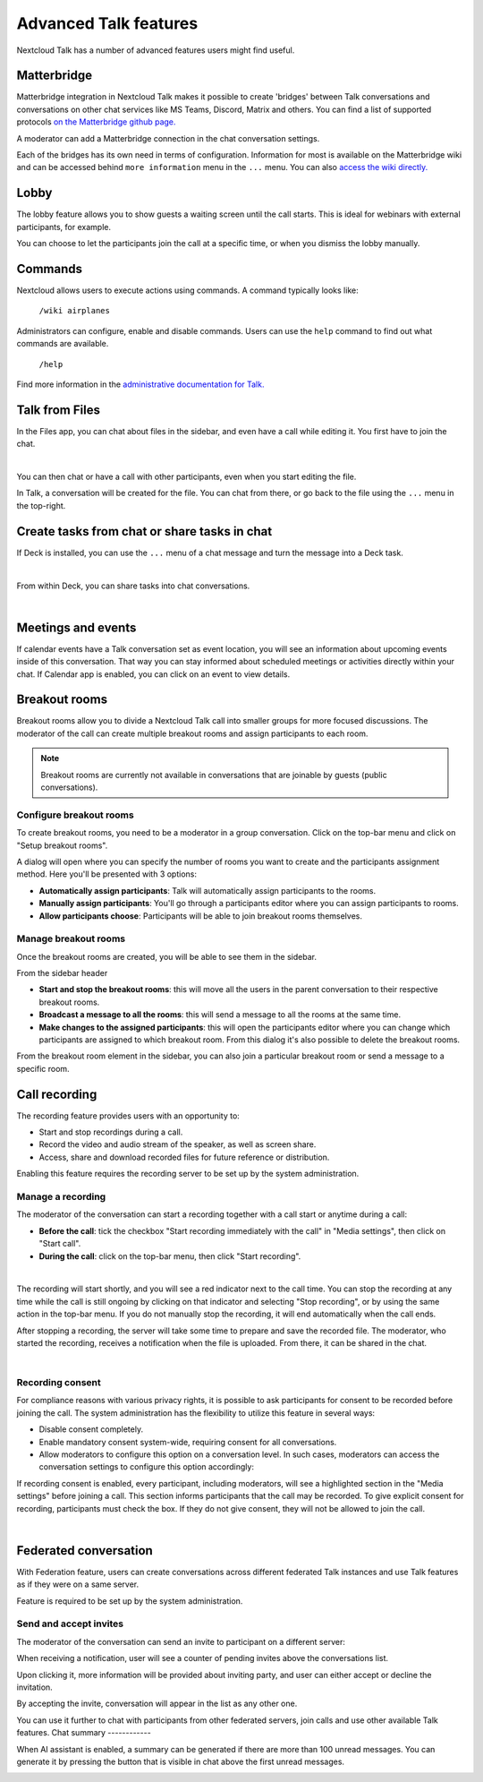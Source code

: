 Advanced Talk features
======================

Nextcloud Talk has a number of advanced features users might find useful.

Matterbridge
------------

Matterbridge integration in Nextcloud Talk makes it possible to create 'bridges' between Talk conversations and conversations on other chat services like MS Teams, Discord, Matrix and others. You can find a list of supported protocols `on the Matterbridge github page. <https://github.com/42wim/matterbridge#features>`_

A moderator can add a Matterbridge connection in the chat conversation settings.

.. image:: images/matterbridge-settings.png
    :width: 700px

Each of the bridges has its own need in terms of configuration. Information for most is available on the Matterbridge wiki and can be accessed behind ``more information`` menu in the ``...`` menu. You can also `access the wiki directly. <https://github.com/42wim/matterbridge/wiki>`_

Lobby
-----

The lobby feature allows you to show guests a waiting screen until the call starts. This is ideal for webinars with external participants, for example.

.. image:: images/lobby-in-talk.png
    :width: 600px

You can choose to let the participants join the call at a specific time, or when you dismiss the lobby manually.

Commands
--------

Nextcloud allows users to execute actions using commands. A command typically looks like:

    ``/wiki airplanes``

Administrators can configure, enable and disable commands. Users can use the ``help`` command to find out what commands are available.

    ``/help``

.. image:: images/command-help.png
    :width: 600px

Find more information in the `administrative documentation for Talk. <https://nextcloud-talk.readthedocs.io/en/stable/commands/>`_

Talk from Files
---------------

In the Files app, you can chat about files in the sidebar, and even have a call while editing it. You first have to join the chat.

.. image:: images/join-chat.png
    :width: 500px

|

.. image:: images/sidebar-chat.png
    :width: 500px

You can then chat or have a call with other participants, even when you start editing the file.

.. image:: images/text-and-talk.png
    :width: 700px

In Talk, a conversation will be created for the file. You can chat from there, or go back to the file using the ``...`` menu in the top-right.

.. image:: images/file-room.png
    :width: 400px

Create tasks from chat or share tasks in chat
---------------------------------------------

If Deck is installed, you can use the ``...`` menu of a chat message and turn the message into a Deck task.

.. image:: images/deck-talk-create-card-menu.png
    :width: 500px

|

.. image:: images/deck-talk-create-card-dialog.png
    :width: 400px

From within Deck, you can share tasks into chat conversations.

.. image:: images/deck-talk-share-card-to-chat-menu.png
    :width: 400px

|

.. image:: images/deck-talk-share-card-to-chat-in-talk.png
    :width: 600px

Meetings and events
--------------------

If calendar events have a Talk conversation set as event location, you will see an information about upcoming events inside of this conversation.
That way you can stay informed about scheduled meetings or activities directly within your chat.
If Calendar app is enabled, you can click on an event to view details.

.. image:: images/events-upcoming.png
    :width: 400px

Breakout rooms
--------------
Breakout rooms allow you to divide a Nextcloud Talk call into smaller groups for more focused discussions. The moderator
of the call can create multiple breakout rooms and assign participants to each room.

.. note:: Breakout rooms are currently not available in conversations that are joinable by guests (public conversations).

Configure breakout rooms
^^^^^^^^^^^^^^^^^^^^^^^^

To create breakout rooms, you need to be a moderator in a group conversation. Click on the top-bar menu and click on
"Setup breakout rooms".

.. image:: images/talk-breakout-rooms-setup.png
    :width: 400px

A dialog will open where you can specify the number of rooms you want to create and the participants assignment method.
Here you'll be presented with 3 options:

- **Automatically assign participants**: Talk will automatically assign participants to the rooms.
- **Manually assign participants**: You'll go through a participants editor where you can assign participants to rooms.
- **Allow participants choose**: Participants will be able to join breakout rooms themselves.

.. image:: images/talk-breakout-rooms-setup-dialog.png
    :width: 500px

Manage breakout rooms
^^^^^^^^^^^^^^^^^^^^^

Once the breakout rooms are created, you will be able to see them in the sidebar.

.. image:: images/talk-breakout-rooms-sidebar.png
    :width: 500px

From the sidebar header

- **Start and stop the breakout rooms**: this will move all the users in the parent conversation to their respective breakout rooms.
- **Broadcast a message to all the rooms**: this will send a message to all the rooms at the same time.
- **Make changes to the assigned participants**: this will open the participants editor where you can change which participants are assigned to which breakout room. From this dialog it's also possible to delete the breakout rooms.

.. image:: images/talk-breakout-rooms-sidebar-header.png
    :width: 400px

From the breakout room element in the sidebar, you can also join a particular breakout room or send a message to a
specific room.

.. image:: images/talk-breakout-rooms-sidebar-item.png
    :width: 400px

Call recording
--------------
The recording feature provides users with an opportunity to:

- Start and stop recordings during a call.
- Record the video and audio stream of the speaker, as well as screen share.
- Access, share and download recorded files for future reference or distribution.

Enabling this feature requires the recording server to be set up by the system administration.

Manage a recording
^^^^^^^^^^^^^^^^^^

The moderator of the conversation can start a recording together with a call start or anytime during a call:

- **Before the call**: tick the checkbox "Start recording immediately with the call" in "Media settings", then click on "Start call".
- **During the call**: click on the top-bar menu, then click "Start recording".

.. image:: images/start-recording-before-call.png
    :width: 400px

|

.. image:: images/start-recording-in-call.png
    :width: 300px

The recording will start shortly, and you will see a red indicator next to the call time. You can stop the recording at any time while the call is still ongoing by clicking on that indicator and selecting "Stop recording", or by using the same action in the top-bar menu. If you do not manually stop the recording, it will end automatically when the call ends.

.. image:: images/stop-recording.png
    :width: 500px

After stopping a recording, the server will take some time to prepare and save the recorded file. The moderator, who started the recording, receives a notification when the file is uploaded. From there, it can be shared in the chat.

.. image:: images/share-recording-notification.png
    :width: 300px

|

.. image:: images/shared-recordings.png
    :width: 400px

Recording consent
^^^^^^^^^^^^^^^^^

For compliance reasons with various privacy rights, it is possible to ask participants for consent to be recorded before joining the call. The system administration has the flexibility to utilize this feature in several ways:

- Disable consent completely.
- Enable mandatory consent system-wide, requiring consent for all conversations.
- Allow moderators to configure this option on a conversation level. In such cases, moderators can access the conversation settings to configure this option accordingly:

.. image:: images/enable-recording-consent.png
    :width: 500px

If recording consent is enabled, every participant, including moderators, will see a highlighted section in the "Media settings" before joining a call.
This section informs participants that the call may be recorded. To give explicit consent for recording, participants must check the box. If they do not give consent, they will not be allowed to join the call.

.. image:: images/give-recording-consent.png
    :width: 500px

|

.. image:: images/give-recording-consent-checked.png
    :width: 500px

Federated conversation
----------------------
With Federation feature, users can create conversations across different federated Talk instances and use Talk features as if they were on a same server.

Feature is required to be set up by the system administration.

Send and accept invites
^^^^^^^^^^^^^^^^^^^^^^^

The moderator of the conversation can send an invite to participant on a different server:

.. image:: images/federation-invite-send.png
   :width: 400px

When receiving a notification, user will see a counter of pending invites above the conversations list.

.. image:: images/federation-invite-pending.png
   :width: 400px

Upon clicking it, more information will be provided about inviting party, and user can either accept or decline the invitation.

.. image:: images/federation-invite-dialog.png
   :width: 500px

By accepting the invite, conversation will appear in the list as any other one.

.. image:: images/federation-conversations-list.png
   :width: 400px

You can use it further to chat with participants from other federated servers, join calls and use other available Talk features.
Chat summary
------------

When AI assistant is enabled, a summary can be generated if there are more than 100 unread messages.
You can generate it by pressing the button that is visible in chat above the first unread messages.

.. image:: images/chat-summary-button.png
   :width: 500px

.. image:: images/chat-summary-text.png
   :width: 500px
  